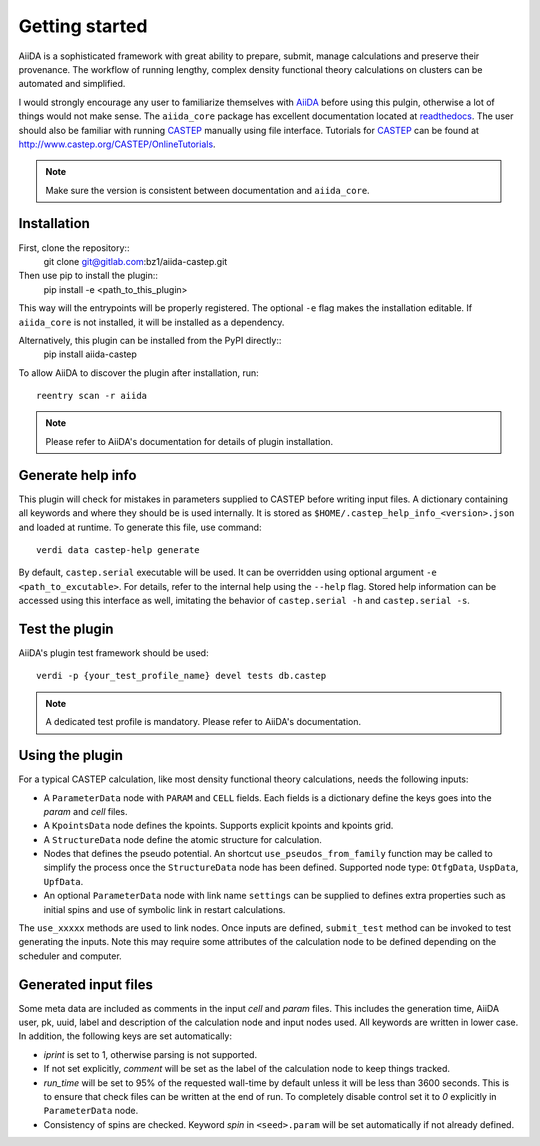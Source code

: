 Getting started
+++++++++++++++

AiiDA is a sophisticated framework with great ability to prepare, submit, manage calculations and preserve their provenance.
The workflow of running lengthy, complex density functional theory calculations on clusters can be automated and simplified.

I would strongly encourage any user to familiarize themselves with `AiiDA`_ before using this pulgin, otherwise a lot of things would not make sense.
The ``aiida_core`` package has excellent documentation located at `readthedocs <https://aiida-core.readthedocs.io>`_.
The user should also be familiar with running `CASTEP`_ manually using file interface.
Tutorials for `CASTEP`_ can be found at http://www.castep.org/CASTEP/OnlineTutorials.

.. note:: Make sure the version is consistent between documentation and ``aiida_core``.

.. _AiiDA: http://www.aiida.net
.. _CASTEP: http://www.castep.org

Installation
------------

First, clone the repository::
 git clone git@gitlab.com:bz1/aiida-castep.git
Then use pip to install the plugin::
 pip install -e <path_to_this_plugin>

This way will the entrypoints will be properly registered.
The optional ``-e`` flag makes the installation editable.
If ``aiida_core`` is not installed, it will be installed as a dependency.

Alternatively, this plugin can be installed from the PyPI directly::
 pip install aiida-castep

To allow AiiDA to discover the plugin after installation, run::

 reentry scan -r aiida

.. note:: Please refer to AiiDA's documentation for details of plugin installation.

Generate help info
------------------

This plugin will check for mistakes in parameters supplied to CASTEP before writing
input files.
A dictionary containing all keywords and where they should be is used internally.
It is stored as ``$HOME/.castep_help_info_<version>.json`` and loaded at runtime.
To generate this file, use command::

 verdi data castep-help generate

By default, ``castep.serial`` executable will be used.
It can be overridden using optional argument ``-e <path_to_excutable>``.
For details, refer to the internal help using the ``--help`` flag.
Stored help information can be accessed using this interface as well,
imitating the behavior of ``castep.serial -h`` and ``castep.serial -s``.


Test the plugin
----------------

AiiDA's plugin test framework should be used::

 verdi -p {your_test_profile_name} devel tests db.castep

.. note:: A dedicated test profile is mandatory. Please refer to AiiDA's documentation.

Using the plugin
----------------

For a typical CASTEP calculation, like most density functional theory calculations, needs the following inputs:

* A ``ParameterData`` node with ``PARAM`` and ``CELL`` fields. Each fields is a dictionary define the keys goes into the *param* and *cell* files.

* A ``KpointsData`` node defines the kpoints. Supports explicit kpoints and kpoints grid.

* A ``StructureData`` node define the atomic structure for calculation.

* Nodes that defines the pseudo potential. An shortcut ``use_pseudos_from_family`` function
  may be called to simplify the process once the ``StructureData`` node has been defined.
  Supported node type: ``OtfgData``, ``UspData``, ``UpfData``.

* An optional ``ParameterData`` node with link name ``settings`` can be supplied to defines extra properties such as initial spins and use of symbolic link in restart calculations.

The ``use_xxxxx`` methods are used to link nodes. Once inputs are defined, ``submit_test`` method can be invoked to test generating the inputs. Note this may require some attributes of the calculation node to be defined depending on the scheduler and computer.

Generated input files
---------------------

Some meta data are included as comments in the input *cell* and *param* files.
This includes the generation time, AiiDA user, pk, uuid, label and description of the calculation node and input nodes used.
All keywords are written in lower case.
In addition, the following keys are set automatically:

* *iprint* is set to 1, otherwise parsing is not supported.

* If not set explicitly, *comment* will be set as the label of the calculation node to keep things tracked.

* *run_time* will be set to 95% of the requested wall-time by default unless it will be less than 3600 seconds.
  This is to ensure that check files can be written at the end of run.
  To completely disable control set it to *0* explicitly in ``ParameterData`` node.

* Consistency of spins are checked. Keyword *spin* in ``<seed>.param`` will be set automatically if not already defined.
